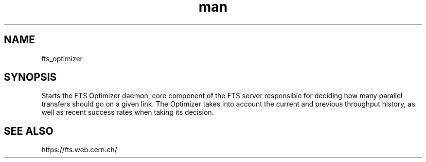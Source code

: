 .\" Manpage for fts_optimizer.
.\" Contact fts-devel@cern.ch for any corrections.
.TH man 8 "12 Aug 2024" "1.0" "fts_qos man page"
.SH NAME
fts_optimizer
.SH SYNOPSIS
Starts the FTS Optimizer daemon, core component of the FTS server responsible for deciding how many parallel transfers should go on a given link.
The Optimizer takes into account the current and previous throughput history, as well as recent success rates when taking its decision.
.SH SEE ALSO
https://fts.web.cern.ch/
